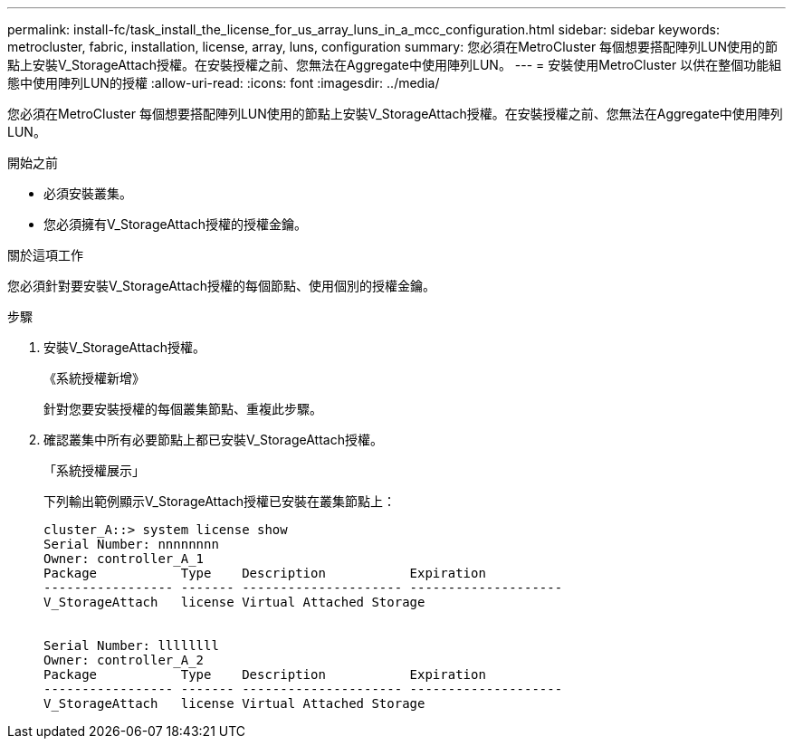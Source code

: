 ---
permalink: install-fc/task_install_the_license_for_us_array_luns_in_a_mcc_configuration.html 
sidebar: sidebar 
keywords: metrocluster, fabric, installation, license, array, luns, configuration 
summary: 您必須在MetroCluster 每個想要搭配陣列LUN使用的節點上安裝V_StorageAttach授權。在安裝授權之前、您無法在Aggregate中使用陣列LUN。 
---
= 安裝使用MetroCluster 以供在整個功能組態中使用陣列LUN的授權
:allow-uri-read: 
:icons: font
:imagesdir: ../media/


[role="lead"]
您必須在MetroCluster 每個想要搭配陣列LUN使用的節點上安裝V_StorageAttach授權。在安裝授權之前、您無法在Aggregate中使用陣列LUN。

.開始之前
* 必須安裝叢集。
* 您必須擁有V_StorageAttach授權的授權金鑰。


.關於這項工作
您必須針對要安裝V_StorageAttach授權的每個節點、使用個別的授權金鑰。

.步驟
. 安裝V_StorageAttach授權。
+
《系統授權新增》

+
針對您要安裝授權的每個叢集節點、重複此步驟。

. 確認叢集中所有必要節點上都已安裝V_StorageAttach授權。
+
「系統授權展示」

+
下列輸出範例顯示V_StorageAttach授權已安裝在叢集節點上：

+
[listing]
----

cluster_A::> system license show
Serial Number: nnnnnnnn
Owner: controller_A_1
Package           Type    Description           Expiration
----------------- ------- --------------------- --------------------
V_StorageAttach   license Virtual Attached Storage


Serial Number: llllllll
Owner: controller_A_2
Package           Type    Description           Expiration
----------------- ------- --------------------- --------------------
V_StorageAttach   license Virtual Attached Storage
----

